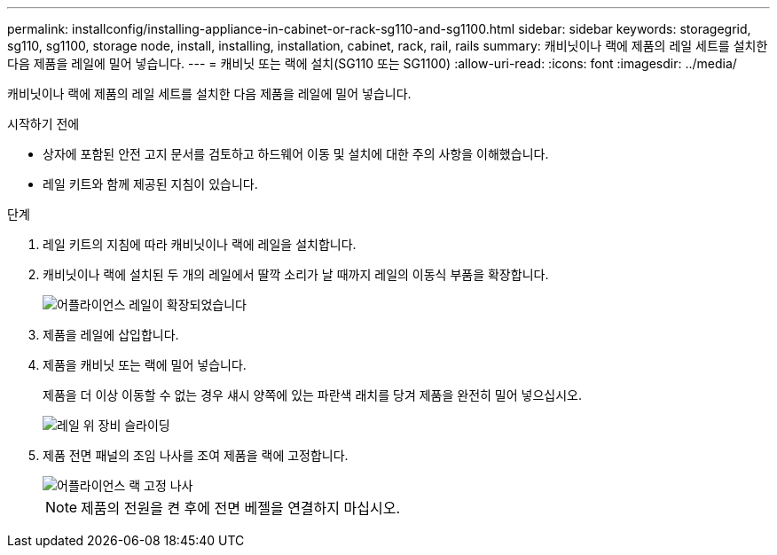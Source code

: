 ---
permalink: installconfig/installing-appliance-in-cabinet-or-rack-sg110-and-sg1100.html 
sidebar: sidebar 
keywords: storagegrid, sg110, sg1100, storage node, install, installing, installation, cabinet, rack, rail, rails 
summary: 캐비닛이나 랙에 제품의 레일 세트를 설치한 다음 제품을 레일에 밀어 넣습니다. 
---
= 캐비닛 또는 랙에 설치(SG110 또는 SG1100)
:allow-uri-read: 
:icons: font
:imagesdir: ../media/


[role="lead"]
캐비닛이나 랙에 제품의 레일 세트를 설치한 다음 제품을 레일에 밀어 넣습니다.

.시작하기 전에
* 상자에 포함된 안전 고지 문서를 검토하고 하드웨어 이동 및 설치에 대한 주의 사항을 이해했습니다.
* 레일 키트와 함께 제공된 지침이 있습니다.


.단계
. 레일 키트의 지침에 따라 캐비닛이나 랙에 레일을 설치합니다.
. 캐비닛이나 랙에 설치된 두 개의 레일에서 딸깍 소리가 날 때까지 레일의 이동식 부품을 확장합니다.
+
image::../media/rails_extended_out.gif[어플라이언스 레일이 확장되었습니다]

. 제품을 레일에 삽입합니다.
. 제품을 캐비닛 또는 랙에 밀어 넣습니다.
+
제품을 더 이상 이동할 수 없는 경우 섀시 양쪽에 있는 파란색 래치를 당겨 제품을 완전히 밀어 넣으십시오.

+
image::../media/sg6000_cn_rails_blue_button.gif[레일 위 장비 슬라이딩]

. 제품 전면 패널의 조임 나사를 조여 제품을 랙에 고정합니다.
+
image::../media/sg6060_rack_retaining_screws.png[어플라이언스 랙 고정 나사]

+

NOTE: 제품의 전원을 켠 후에 전면 베젤을 연결하지 마십시오.


